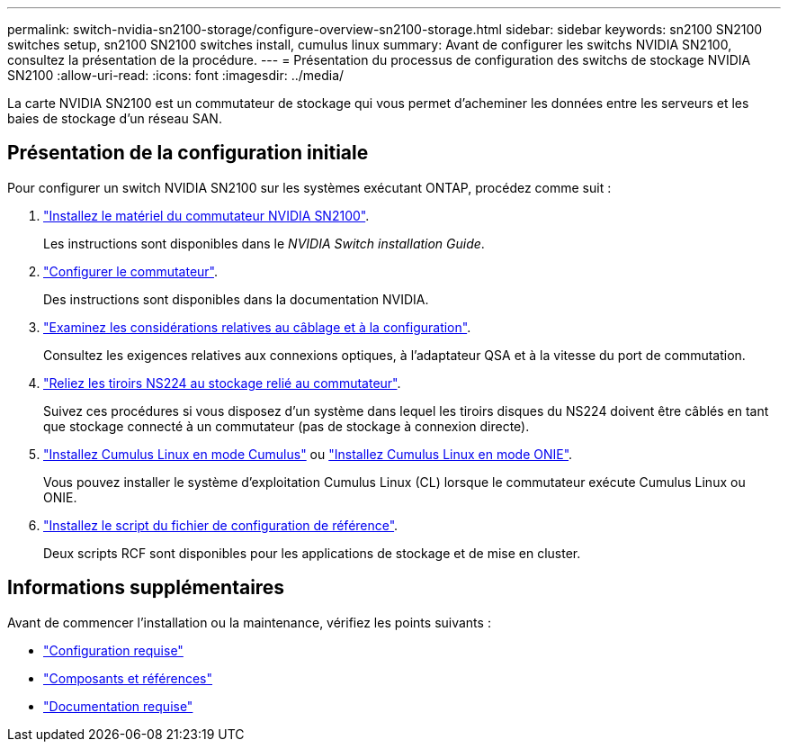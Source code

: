 ---
permalink: switch-nvidia-sn2100-storage/configure-overview-sn2100-storage.html 
sidebar: sidebar 
keywords: sn2100 SN2100 switches setup, sn2100 SN2100 switches install, cumulus linux 
summary: Avant de configurer les switchs NVIDIA SN2100, consultez la présentation de la procédure. 
---
= Présentation du processus de configuration des switchs de stockage NVIDIA SN2100
:allow-uri-read: 
:icons: font
:imagesdir: ../media/


[role="lead"]
La carte NVIDIA SN2100 est un commutateur de stockage qui vous permet d'acheminer les données entre les serveurs et les baies de stockage d'un réseau SAN.



== Présentation de la configuration initiale

Pour configurer un switch NVIDIA SN2100 sur les systèmes exécutant ONTAP, procédez comme suit :

. link:install-hardware-sn2100-storage.html["Installez le matériel du commutateur NVIDIA SN2100"].
+
Les instructions sont disponibles dans le _NVIDIA Switch installation Guide_.

. link:configure-sn2100-storage.html["Configurer le commutateur"].
+
Des instructions sont disponibles dans la documentation NVIDIA.

. link:cabling-considerations-sn2100-storage.html["Examinez les considérations relatives au câblage et à la configuration"].
+
Consultez les exigences relatives aux connexions optiques, à l'adaptateur QSA et à la vitesse du port de commutation.

. link:install-cable-shelves-sn2100-storage.html["Reliez les tiroirs NS224 au stockage relié au commutateur"].
+
Suivez ces procédures si vous disposez d'un système dans lequel les tiroirs disques du NS224 doivent être câblés en tant que stockage connecté à un commutateur (pas de stockage à connexion directe).

. link:install-cumulus-mode-sn2100-storage.html["Installez Cumulus Linux en mode Cumulus"] ou link:install-onie-mode-sn2100-storage.html["Installez Cumulus Linux en mode ONIE"].
+
Vous pouvez installer le système d'exploitation Cumulus Linux (CL) lorsque le commutateur exécute Cumulus Linux ou ONIE.

. link:install-rcf-sn2100-storage.html["Installez le script du fichier de configuration de référence"].
+
Deux scripts RCF sont disponibles pour les applications de stockage et de mise en cluster.





== Informations supplémentaires

Avant de commencer l'installation ou la maintenance, vérifiez les points suivants :

* link:configure-reqs-sn2100-storage.html["Configuration requise"]
* link:components-sn2100-storage.html["Composants et références"]
* link:required-documentation-sn2100-storage.html["Documentation requise"]

